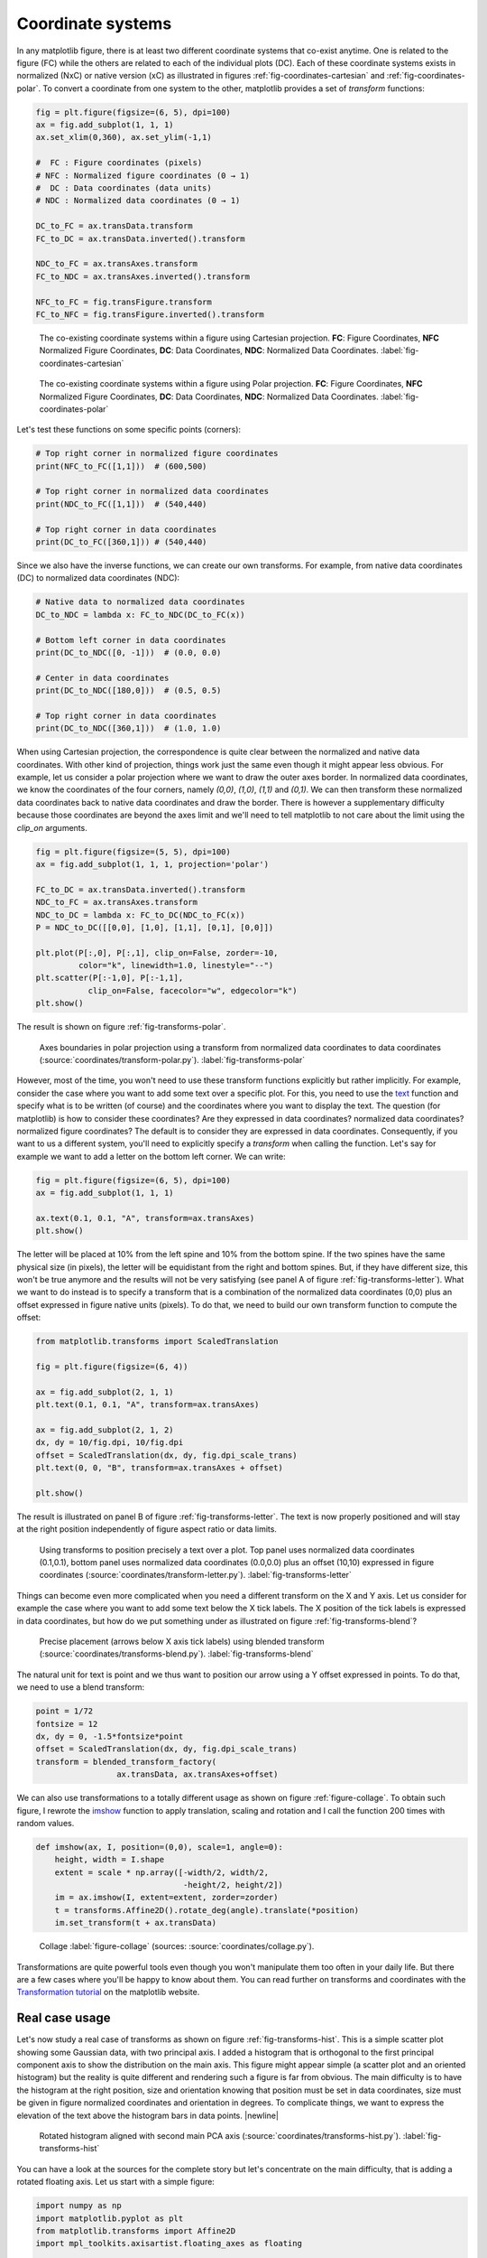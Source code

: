 .. ----------------------------------------------------------------------------
.. Title:   Scientific Visualisation - Python & Matplotlib
.. Author:  Nicolas P. Rougier
.. License: Creative Commons BY-NC-SA International 4.0
.. ----------------------------------------------------------------------------
.. _chap-coordinates:
  
Coordinate systems
==================

In any matplotlib figure, there is at least two different coordinate systems
that co-exist anytime. One is related to the figure (FC) while the others are
related to each of the individual plots (DC). Each of these coordinate systems
exists in normalized (NxC) or native version (xC) as illustrated in figures
:ref:`fig-coordinates-cartesian` and :ref:`fig-coordinates-polar`. To convert a
coordinate from one system to the other, matplotlib provides a set of
`transform` functions:

.. code:: Python

   fig = plt.figure(figsize=(6, 5), dpi=100)
   ax = fig.add_subplot(1, 1, 1)
   ax.set_xlim(0,360), ax.set_ylim(-1,1)

   #  FC : Figure coordinates (pixels)
   # NFC : Normalized figure coordinates (0 → 1)
   #  DC : Data coordinates (data units)
   # NDC : Normalized data coordinates (0 → 1)
   
   DC_to_FC = ax.transData.transform
   FC_to_DC = ax.transData.inverted().transform

   NDC_to_FC = ax.transAxes.transform
   FC_to_NDC = ax.transAxes.inverted().transform

   NFC_to_FC = fig.transFigure.transform
   FC_to_NFC = fig.transFigure.inverted().transform


.. figure:: coordinates/coordinates-cartesian.pdf
   :width: 100%

   The co-existing coordinate systems within a figure using Cartesian
   projection. **FC**: Figure Coordinates, **NFC** Normalized Figure Coordinates,
   **DC**: Data Coordinates, **NDC**: Normalized Data Coordinates.
   :label:`fig-coordinates-cartesian`


.. figure:: coordinates/coordinates-polar.pdf
   :width: 100%
           
   The co-existing coordinate systems within a figure using Polar projection.
   **FC**: Figure Coordinates, **NFC** Normalized Figure Coordinates, **DC**:
   Data Coordinates, **NDC**: Normalized Data Coordinates.
   :label:`fig-coordinates-polar`


Let's test these functions on some specific points (corners):

.. code:: python

   # Top right corner in normalized figure coordinates
   print(NFC_to_FC([1,1]))  # (600,500)
   
   # Top right corner in normalized data coordinates
   print(NDC_to_FC([1,1]))  # (540,440)

   # Top right corner in data coordinates
   print(DC_to_FC([360,1])) # (540,440)

Since we also have the inverse functions, we can create our own transforms. For
example, from native data coordinates (DC) to normalized data coordinates (NDC):

.. code:: Python

   # Native data to normalized data coordinates
   DC_to_NDC = lambda x: FC_to_NDC(DC_to_FC(x))

   # Bottom left corner in data coordinates
   print(DC_to_NDC([0, -1]))  # (0.0, 0.0)

   # Center in data coordinates
   print(DC_to_NDC([180,0]))  # (0.5, 0.5)

   # Top right corner in data coordinates
   print(DC_to_NDC([360,1]))  # (1.0, 1.0)

When using Cartesian projection, the correspondence is quite clear between the
normalized and native data coordinates. With other kind of projection, things
work just the same even though it might appear less obvious. For example, let
us consider a polar projection where we want to draw the outer axes border. In
normalized data coordinates, we know the coordinates of the four corners,
namely `(0,0)`, `(1,0)`, `(1,1)` and `(0,1)`. We can then transform these
normalized data coordinates back to native data coordinates and draw the
border. There is however a supplementary difficulty because those coordinates
are beyond the axes limit and we'll need to tell matplotlib to not care about
the limit using the `clip_on` arguments.

.. code:: Python
          
   fig = plt.figure(figsize=(5, 5), dpi=100)
   ax = fig.add_subplot(1, 1, 1, projection='polar')

   FC_to_DC = ax.transData.inverted().transform
   NDC_to_FC = ax.transAxes.transform
   NDC_to_DC = lambda x: FC_to_DC(NDC_to_FC(x))
   P = NDC_to_DC([[0,0], [1,0], [1,1], [0,1], [0,0]])
   
   plt.plot(P[:,0], P[:,1], clip_on=False, zorder=-10,
            color="k", linewidth=1.0, linestyle="--")
   plt.scatter(P[:-1,0], P[:-1,1],
              clip_on=False, facecolor="w", edgecolor="k")
   plt.show()

The result is shown on figure :ref:`fig-transforms-polar`.

.. figure:: coordinates/transforms-polar.pdf
   :width: 75%
           
   Axes boundaries in polar projection using a transform from normalized data
   coordinates to data coordinates (:source:`coordinates/transform-polar.py`).
   :label:`fig-transforms-polar`

However, most of the time, you won't need to use these transform functions
explicitly but rather implicitly. For example, consider the case where you
want to add some text over a specific plot. For this, you need to use the text_
function and specify what is to be written (of course) and the coordinates
where you want to display the text. The question (for matplotlib) is how to
consider these coordinates? Are they expressed in data coordinates? normalized
data coordinates? normalized figure coordinates? The default is to consider
they are expressed in data coordinates. Consequently, if you want to us a
different system, you'll need to explicitly specify a `transform` when calling
the function. Let's say for example we want to add a letter on the bottom left
corner. We can write:

.. code:: Python

   fig = plt.figure(figsize=(6, 5), dpi=100)
   ax = fig.add_subplot(1, 1, 1)

   ax.text(0.1, 0.1, "A", transform=ax.transAxes)
   plt.show()
          
The letter will be placed at 10% from the left spine and 10% from the bottom
spine. If the two spines have the same physical size (in pixels), the letter
will be equidistant from the right and bottom spines. But, if they have
different size, this won't be true anymore and the results will not be very
satisfying (see panel A of figure :ref:`fig-transforms-letter`). What we want
to do instead is to specify a transform that is a combination of the normalized
data coordinates (0,0) plus an offset expressed in figure native units
(pixels). To do that, we need to build our own transform function to compute
the offset:

.. code:: Python

   from matplotlib.transforms import ScaledTranslation

   fig = plt.figure(figsize=(6, 4))

   ax = fig.add_subplot(2, 1, 1)
   plt.text(0.1, 0.1, "A", transform=ax.transAxes)

   ax = fig.add_subplot(2, 1, 2)
   dx, dy = 10/fig.dpi, 10/fig.dpi
   offset = ScaledTranslation(dx, dy, fig.dpi_scale_trans)
   plt.text(0, 0, "B", transform=ax.transAxes + offset)

   plt.show()

The result is illustrated on panel B of figure :ref:`fig-transforms-letter`.
The text is now properly positioned and will stay at the right position
independently of figure aspect ratio or data limits.

.. figure:: coordinates/transforms-letter.pdf
   :width: 100%
           
   Using transforms to position precisely a text over a plot. Top panel uses
   normalized data coordinates (0.1,0.1), bottom panel uses normalized data
   coordinates (0.0,0.0) plus an offset (10,10) expressed in figure
   coordinates (:source:`coordinates/transform-letter.py`). :label:`fig-transforms-letter`


Things can become even more complicated when you need a different transform on
the X and Y axis. Let us consider for example the case where you want to add
some text below the X tick labels. The X position of the tick labels is
expressed in data coordinates, but how do we put something under as illustrated
on figure :ref:`fig-transforms-blend`?

.. figure:: coordinates/transforms-blend.pdf
   :width: 100%
           
   Precise placement (arrows below X axis tick labels) using blended transform (:source:`coordinates/transforms-blend.py`).
   :label:`fig-transforms-blend`

The natural unit for text is point and we thus want to position our arrow using
a Y offset expressed in points. To do that, we need to use a blend transform:

.. code:: Python
          
   point = 1/72
   fontsize = 12
   dx, dy = 0, -1.5*fontsize*point
   offset = ScaledTranslation(dx, dy, fig.dpi_scale_trans)
   transform = blended_transform_factory(
                    ax.transData, ax.transAxes+offset)


We can also use transformations to a totally different usage as shown
on figure :ref:`figure-collage`. To obtain such figure, I rewrote the
`imshow
<https://matplotlib.org/stable/api/_as_gen/matplotlib.pyplot.imshow.html>`__
function to apply translation, scaling and rotation and I call the
function 200 times with random values.

.. code:: python
          
   def imshow(ax, I, position=(0,0), scale=1, angle=0):
       height, width = I.shape
       extent = scale * np.array([-width/2, width/2,
                                  -height/2, height/2])
       im = ax.imshow(I, extent=extent, zorder=zorder)
       t = transforms.Affine2D().rotate_deg(angle).translate(*position)
       im.set_transform(t + ax.transData)


.. figure:: coordinates/collage.png
   :width: 100%

   Collage
   :label:`figure-collage`
   (sources: :source:`coordinates/collage.py`).

   
Transformations are quite powerful tools even though you won't manipulate them
too often in your daily life. But there are a few cases where you'll be
happy to know about them. You can read further on transforms and coordinates
with the `Transformation tutorial`_ on the matplotlib website.


Real case usage
---------------

Let's now study a real case of transforms as shown on figure
:ref:`fig-transforms-hist`. This is a simple scatter plot showing some Gaussian
data, with two principal axis. I added a histogram that is orthogonal to the
first principal component axis to show the distribution on the main axis.
This figure might appear simple (a scatter plot and an oriented histogram) but
the reality is quite different and rendering such a figure is far from
obvious. The main difficulty is to have the histogram at the right position,
size and orientation knowing that position must be set in data coordinates,
size must be given in figure normalized coordinates and orientation in
degrees. To complicate things, we want to express the elevation of the text
above the histogram bars in data points. |newline|

.. figure:: coordinates/transforms-hist.pdf
   :width: 100%
           
   Rotated histogram aligned with second main PCA axis
   (:source:`coordinates/transforms-hist.py`). :label:`fig-transforms-hist`

You can have a look at the sources for the complete story but let's concentrate
on the main difficulty, that is adding a rotated floating axis. Let us start with
a simple figure:
   
.. code:: Python

   import numpy as np
   import matplotlib.pyplot as plt
   from matplotlib.transforms import Affine2D
   import mpl_toolkits.axisartist.floating_axes as floating

   fig = plt.figure(figsize=(8,8))
   ax1 = plt.subplot(1,1,1, aspect=1,
                     xlim=[0,10], ylim=[0,10])

Let's imagine we want to have a floating axis whose center is (5,5) in data
coordinates, size is (5,3) in data coordinates and orientation is -30 degrees:

.. code:: Python

   center = np.array([5,5])
   size = np.array([5,3])
   orientation = -30
   T = size/2*[(-1,-1), (+1,-1), (+1,+1), (-1,+1)]
   rotation = Affine2D().rotate_deg(orientation)
   P = center + rotation.transform(T)

In the code above, we defined the four points delimiting the extent of our new
axis and we took advantage of matplotlib affine transforms to do the actual
rotation. At this point, we have thus four points describing the border of the
axis in data coordinates and we need to transform them in figure normalized
coordinates because the floating axis requires normalized figure coordinates.

.. code:: Python

   DC_to_FC = ax1.transData.transform
   FC_to_NFC = fig.transFigure.inverted().transform
   DC_to_NFC = lambda x: FC_to_NFC(DC_to_FC(x))

We have one supplementary difficulty because the position of a floating axis
needs to be defined in terms of the non-rotated bounding box:

.. code:: Python

   xmin, ymin = DC_to_NFC((P[:,0].min(), P[:,1].min()))
   xmax, ymax = DC_to_NFC((P[:,0].max(), P[:,1].max()))

We now have all the information to add our new axis:

.. code:: Python

   transform = Affine2D().rotate_deg(orientation)
   helper = floating.GridHelperCurveLinear(
                 transform, (0, size[0], 0, size[1]))
   ax2 = floating.FloatingSubplot(
                 fig, 111, grid_helper=helper, zorder=0)
   ax2.set_position((xmin, ymin, xmax-xmin, ymax-xmin))
   fig.add_subplot(ax2)

The result is shown on figure :ref:`fig-transforms-floating-axis`.


Exercise
--------

**Exercise 1** When you specify the size of markers in a scatter plot, this
size is expressed in points. Try to make a scatter plot whose size is expressed
in data points such as to obtain figure :ref:`fig-transforms-exercise-1`.

.. figure:: coordinates/transforms-exercise-1.pdf
   :width: 100%
           
   A scatter plot whose marker size is expressed in data coordinates instead of points
   (:source:`coordinates/transforms-exercise-1.py`).
   :label:`fig-transforms-exercise-1`
          

.. figure:: coordinates/transforms-floating-axis.pdf
   :width: 100%
           
   A floating and rotated floating axis with controlled position size and
   rotation (:source:`coordinates/transforms-floating-axis.py`).
   :label:`fig-transforms-floating-axis`


.. --- Links ------------------------------------------------------------------
.. _text:  https://matplotlib.org/api/_as_gen/matplotlib.pyplot.text.html
.. _Transformation tutorial: https://matplotlib.org/tutorials/advanced/transforms_tutorial.html
.. ----------------------------------------------------------------------------


